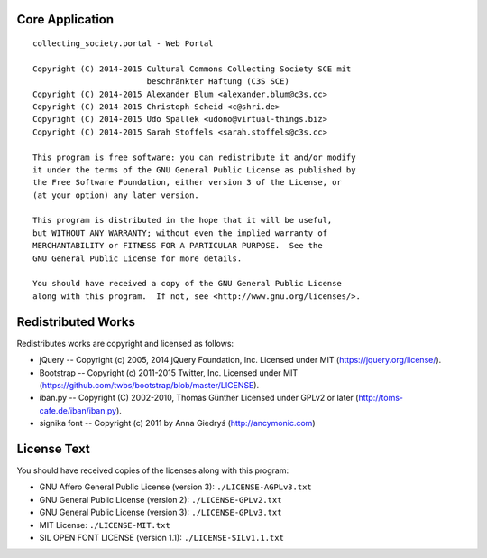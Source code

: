Core Application
================

::

    collecting_society.portal - Web Portal

    Copyright (C) 2014-2015 Cultural Commons Collecting Society SCE mit
                            beschränkter Haftung (C3S SCE)
    Copyright (C) 2014-2015 Alexander Blum <alexander.blum@c3s.cc>
    Copyright (C) 2014-2015 Christoph Scheid <c@shri.de>
    Copyright (C) 2014-2015 Udo Spallek <udono@virtual-things.biz>
    Copyright (C) 2014-2015 Sarah Stoffels <sarah.stoffels@c3s.cc>

    This program is free software: you can redistribute it and/or modify
    it under the terms of the GNU General Public License as published by
    the Free Software Foundation, either version 3 of the License, or
    (at your option) any later version.

    This program is distributed in the hope that it will be useful,
    but WITHOUT ANY WARRANTY; without even the implied warranty of
    MERCHANTABILITY or FITNESS FOR A PARTICULAR PURPOSE.  See the
    GNU General Public License for more details.

    You should have received a copy of the GNU General Public License
    along with this program.  If not, see <http://www.gnu.org/licenses/>.


Redistributed Works
===================

Redistributes works are copyright and licensed as follows:

- jQuery -- Copyright (c) 2005, 2014 jQuery Foundation, Inc. Licensed under MIT (https://jquery.org/license/).
- Bootstrap -- Copyright (c) 2011-2015 Twitter, Inc. Licensed under MIT (https://github.com/twbs/bootstrap/blob/master/LICENSE).
- iban.py -- Copyright (C) 2002-2010, Thomas Günther Licensed under GPLv2 or later (http://toms-cafe.de/iban/iban.py).
- signika font -- Copyright (c) 2011 by Anna Giedryś (http://ancymonic.com)


License Text
============

You should have received copies of the licenses along with this program:

- GNU Affero General Public License (version 3): ``./LICENSE-AGPLv3.txt``
- GNU General Public License (version 2): ``./LICENSE-GPLv2.txt``
- GNU General Public License (version 3): ``./LICENSE-GPLv3.txt``
- MIT License: ``./LICENSE-MIT.txt``
- SIL OPEN FONT LICENSE (version 1.1): ``./LICENSE-SILv1.1.txt``
